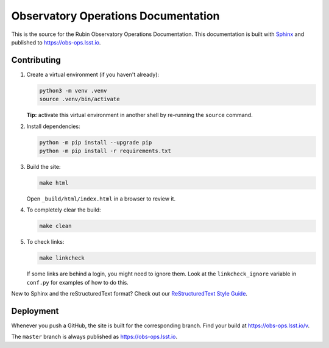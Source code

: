 ####################################
Observatory Operations Documentation
####################################

This is the source for the Rubin Observatory Operations Documentation.
This documentation is built with `Sphinx <https://www.sphinx-doc.org/en/master/>`__ and published to https://obs-ops.lsst.io.

Contributing
============

1. Create a virtual environment (if you haven't already):

   .. code-block:: bash

      python3 -m venv .venv
      source .venv/bin/activate

   **Tip:** activate this virtual environment in another shell by re-running the ``source`` command.

2. Install dependencies:

   .. code-block:: bash

      python -m pip install --upgrade pip
      python -m pip install -r requirements.txt

3. Build the site:

   .. code-block:: bash

      make html

   Open ``_build/html/index.html`` in a browser to review it.

4. To completely clear the build:

   .. code-block:: bash

      make clean

5. To check links:

   .. code-block:: bash

      make linkcheck

   If some links are behind a login, you might need to ignore them.
   Look at the ``linkcheck_ignore`` variable in ``conf.py`` for examples of how to do this.

New to Sphinx and the reStructuredText format?
Check out our `ReStructuredText Style Guide <https://developer.lsst.io/restructuredtext/style.html>`__.

Deployment
==========

Whenever you push a GitHub, the site is built for the corresponding branch.
Find your build at https://obs-ops.lsst.io/v.

The ``master`` branch is always published as https://obs-ops.lsst.io.
